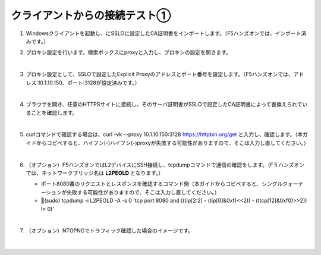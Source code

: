 クライアントからの接続テスト①
=========================================================

#. Windowsクライアントを起動し、にSSLOに設定したCA証明書をインポートします。（F5ハンズオンでは、インポート済みです。）

#. プロキシ設定を行います。検索ボックスにproxyと入力し、プロキシの設定を開きます。

   .. image:: images/mod8-6.png
       :scale: 60%
       :align: center
   |  
#. プロキシ設定として、SSLOで設定したExplicit Proxyのアドレスとポート番号を設定します。（F5ハンズオンでは、アドレス:10.1.10.150、ポート:3128が設定済みです。）

   .. image:: images/mod8-1.png
       :scale: 60%
       :align: center
   |  
#. ブラウザを開き、任意のHTTPSサイトに接続し、そのサーバ証明書がSSLOで設定したCA証明書によって書換えられていることを確認します。

   .. image:: images/mod8-2.png
   |  
#. curlコマンドで確認する場合は、curl -vk --proxy 10.1.10.150:3128 https://httpbin.org/get と入力し、確認します。（本ガイドからコピペすると、ハイフン(-)ハイフン(-)proxyが失敗する可能性がありますので、そこは入力し直してください。）

   .. image:: images/mod8-3.png
   |  
#. （オプション）F5ハンズオンではL2デバイスにSSH接続し、tcpdumpコマンドで通信の確認をします。（F５ハンズオンでは、ネットワークブリッジ名は **L2PEOLD** となります。）

   - ポート8080番のリクエストとレスポンスを確認するコマンド例（本ガイドからコピペすると、シングルクォーテーションが失敗する可能性がありますので、そこは入力し直してください。）
   - (sudo) tcpdump -i L2PEOLD -A -s 0 'tcp port 8080 and (((ip[2:2] - ((ip[0]&0xf)<<2)) - ((tcp[12]&0xf0)>>2)) != 0)'

   .. image:: images/mod8-4.png
   |  
#. （オプション）NTOPNGでトラフィック確認した場合のイメージです。

   .. image:: images/mod8-5.png
   |  


